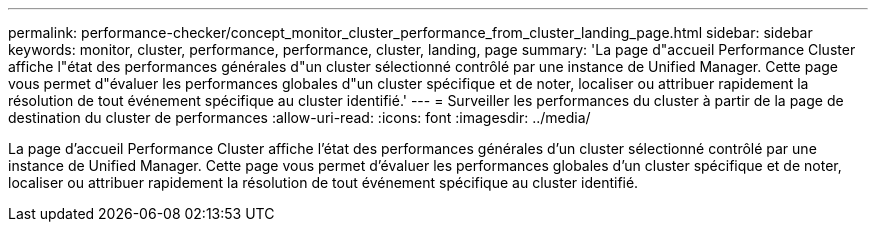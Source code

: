 ---
permalink: performance-checker/concept_monitor_cluster_performance_from_cluster_landing_page.html 
sidebar: sidebar 
keywords: monitor, cluster, performance, performance, cluster, landing, page 
summary: 'La page d"accueil Performance Cluster affiche l"état des performances générales d"un cluster sélectionné contrôlé par une instance de Unified Manager. Cette page vous permet d"évaluer les performances globales d"un cluster spécifique et de noter, localiser ou attribuer rapidement la résolution de tout événement spécifique au cluster identifié.' 
---
= Surveiller les performances du cluster à partir de la page de destination du cluster de performances
:allow-uri-read: 
:icons: font
:imagesdir: ../media/


[role="lead"]
La page d'accueil Performance Cluster affiche l'état des performances générales d'un cluster sélectionné contrôlé par une instance de Unified Manager. Cette page vous permet d'évaluer les performances globales d'un cluster spécifique et de noter, localiser ou attribuer rapidement la résolution de tout événement spécifique au cluster identifié.

